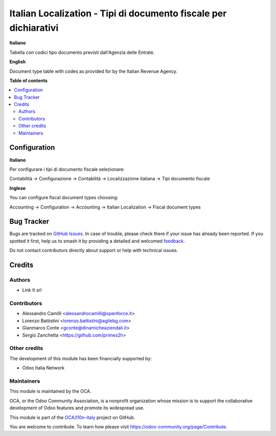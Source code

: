 =================================================================
Italian Localization - Tipi di documento fiscale per dichiarativi
=================================================================

.. 
   !!!!!!!!!!!!!!!!!!!!!!!!!!!!!!!!!!!!!!!!!!!!!!!!!!!!
   !! This file is generated by oca-gen-addon-readme !!
   !! changes will be overwritten.                   !!
   !!!!!!!!!!!!!!!!!!!!!!!!!!!!!!!!!!!!!!!!!!!!!!!!!!!!
   !! source digest: sha256:af72c62cd553fdc763198f03c688c7cf8a75240c37f90f2741aec29f42bdfc4f
   !!!!!!!!!!!!!!!!!!!!!!!!!!!!!!!!!!!!!!!!!!!!!!!!!!!!

.. |badge1| image:: https://img.shields.io/badge/maturity-Beta-yellow.png
    :target: https://odoo-community.org/page/development-status
    :alt: Beta
.. |badge2| image:: https://img.shields.io/badge/licence-LGPL--3-blue.png
    :target: http://www.gnu.org/licenses/lgpl-3.0-standalone.html
    :alt: License: LGPL-3
.. |badge3| image:: https://img.shields.io/badge/github-OCA%2Fl10n--italy-lightgray.png?logo=github
    :target: https://github.com/OCA/l10n-italy/tree/11.0/l10n_it_fiscal_document_type
    :alt: OCA/l10n-italy
.. |badge4| image:: https://img.shields.io/badge/weblate-Translate%20me-F47D42.png
    :target: https://translation.odoo-community.org/projects/l10n-italy-11-0/l10n-italy-11-0-l10n_it_fiscal_document_type
    :alt: Translate me on Weblate
.. |badge5| image:: https://img.shields.io/badge/runboat-Try%20me-875A7B.png
    :target: https://runboat.odoo-community.org/builds?repo=OCA/l10n-italy&target_branch=11.0
    :alt: Try me on Runboat

|badge1| |badge2| |badge3| |badge4| |badge5|

**Italiano**

Tabella con codici tipo documento previsti dall'Agenzia delle Entrate.

**English**

Document type table with codes as provided for by the Italian Revenue Agency.

**Table of contents**

.. contents::
   :local:

Configuration
=============

**Italiano**

Per configurare i tipi di documento fiscale selezionare:

Contabilità →  Configurazione →  Contabilità →  Localizzazione italiana →  Tipi documento fiscale

**Inglese**

You can configure fiscal document types choosing:

Accounting →  Configuration →  Accounting →  Italian Localization →  Fiscal document types

Bug Tracker
===========

Bugs are tracked on `GitHub Issues <https://github.com/OCA/l10n-italy/issues>`_.
In case of trouble, please check there if your issue has already been reported.
If you spotted it first, help us to smash it by providing a detailed and welcomed
`feedback <https://github.com/OCA/l10n-italy/issues/new?body=module:%20l10n_it_fiscal_document_type%0Aversion:%2011.0%0A%0A**Steps%20to%20reproduce**%0A-%20...%0A%0A**Current%20behavior**%0A%0A**Expected%20behavior**>`_.

Do not contact contributors directly about support or help with technical issues.

Credits
=======

Authors
~~~~~~~

* Link It srl

Contributors
~~~~~~~~~~~~

* Alessandro Camilli <alessandrocamilli@openforce.it>
* Lorenzo Battistini <lorenzo.battistini@agilebg.com>
* Gianmarco Conte <gconte@dinamicheaziendali.it>
* Sergio Zanchetta <https://github.com/primes2h>

Other credits
~~~~~~~~~~~~~

The development of this module has been financially supported by:

* Odoo Italia Network

Maintainers
~~~~~~~~~~~

This module is maintained by the OCA.

.. image:: https://odoo-community.org/logo.png
   :alt: Odoo Community Association
   :target: https://odoo-community.org

OCA, or the Odoo Community Association, is a nonprofit organization whose
mission is to support the collaborative development of Odoo features and
promote its widespread use.

This module is part of the `OCA/l10n-italy <https://github.com/OCA/l10n-italy/tree/11.0/l10n_it_fiscal_document_type>`_ project on GitHub.

You are welcome to contribute. To learn how please visit https://odoo-community.org/page/Contribute.
